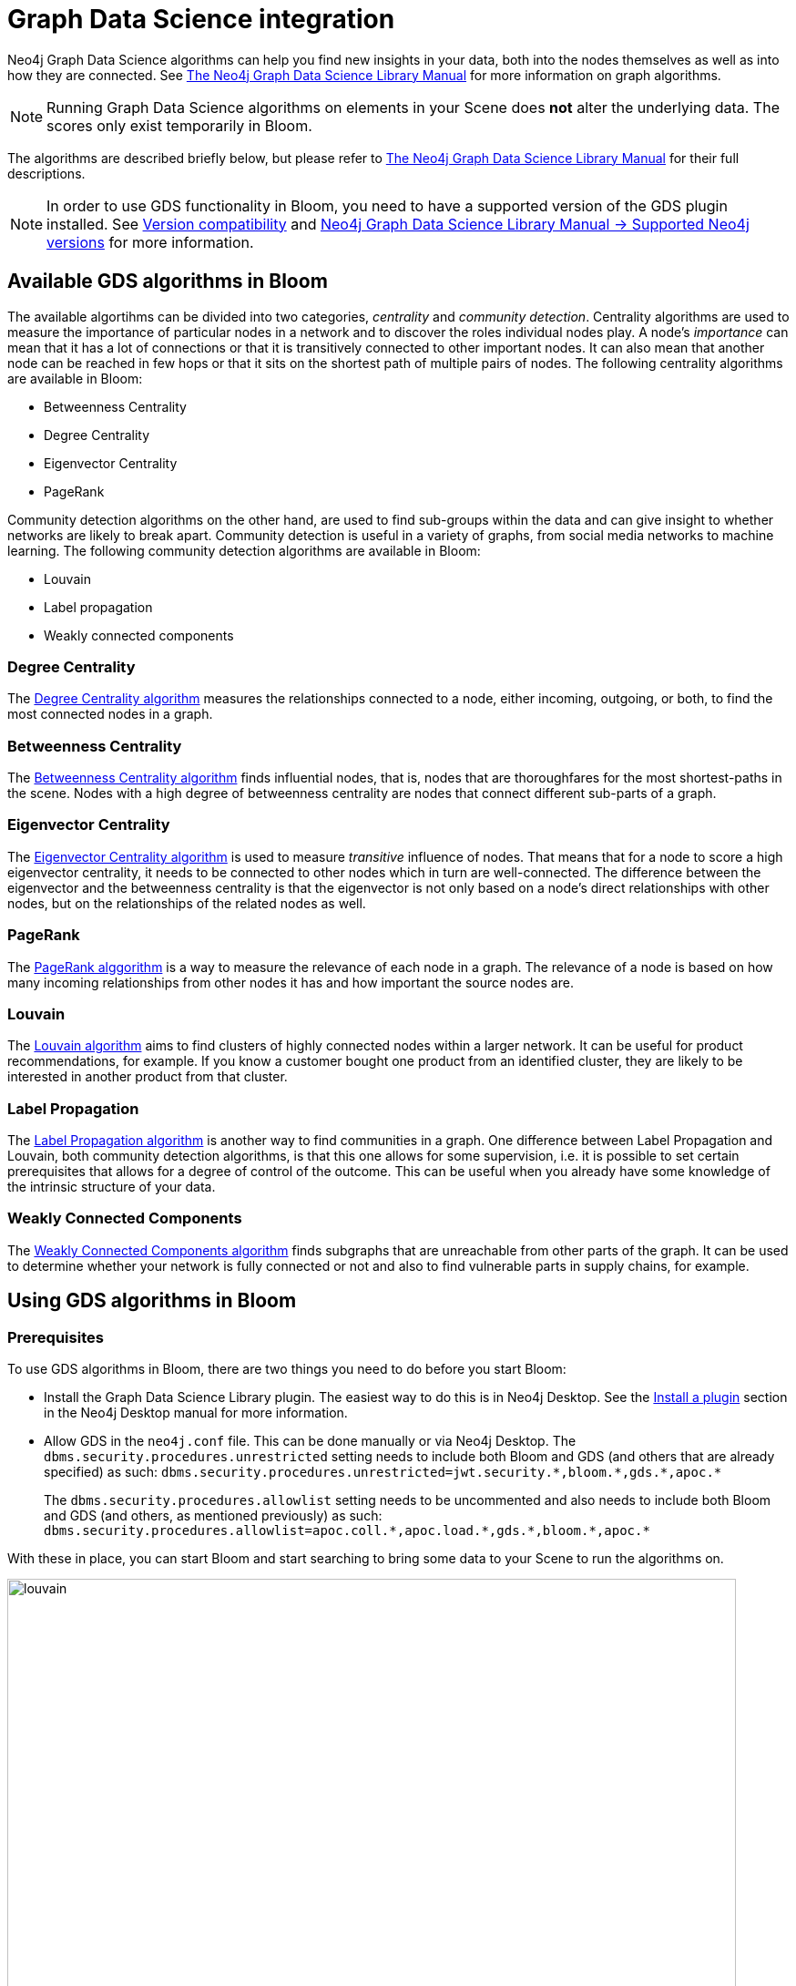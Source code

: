:description: This section provides an overview of the GDS integration with Bloom.

[[bloom-gds]]
= Graph Data Science integration

Neo4j Graph Data Science algorithms can help you find new insights in your data, both into the nodes themselves as well as into how they are connected.
See link:https://neo4j.com/docs/graph-data-science/current/[The Neo4j Graph Data Science Library Manual] for more information on graph algorithms.

[NOTE]
====
Running Graph Data Science algorithms on elements in your Scene does *not* alter the underlying data.
The scores only exist temporarily in Bloom.
====

The algorithms are described briefly below, but please refer to link:https://neo4j.com/docs/graph-data-science/current/[The Neo4j Graph Data Science Library Manual] for their full descriptions.

[NOTE]
====
In order to use GDS functionality in Bloom, you need to have a supported version of the GDS plugin installed.
See xref:bloom-installation/bloom-prerequisites.adoc#version-compatibility[Version compatibility] and link:https://neo4j.com/docs/graph-data-science/current/installation/supported-neo4j-versions/[Neo4j Graph Data Science Library Manual -> Supported Neo4j versions] for more information.
====

[[algorithms]]
== Available GDS algorithms in Bloom

The available algortihms can be divided into two categories, _centrality_ and _community detection_.
Centrality algorithms are used to measure the importance of particular nodes in a network and to discover the roles individual nodes play.
A node's _importance_ can mean that it has a lot of connections or that it is transitively connected to other important nodes.
It can also mean that another node can be reached in few hops or that it sits on the shortest path of multiple pairs of nodes.
The following centrality algorithms are available in Bloom:

* Betweenness Centrality
* Degree Centrality
* Eigenvector Centrality
* PageRank

Community detection algorithms on the other hand, are used to find sub-groups within the data and can give insight to whether networks are likely to break apart.
Community detection is useful in a variety of graphs, from social media networks to machine learning.
The following community detection algorithms are available in Bloom:

* Louvain
* Label propagation
* Weakly connected components


[[gds-centrality]]
=== Degree Centrality

The link:https://neo4j.com/docs/graph-data-science/current/algorithms/degree-centrality/[Degree Centrality algorithm] measures the relationships connected to a node, either incoming, outgoing, or both, to find the most connected nodes in a graph.

[[gds-betweenness]]
=== Betweenness Centrality

The link:https://neo4j.com/docs/graph-data-science/current/algorithms/betweenness-centrality/[Betweenness Centrality algorithm] finds influential nodes, that is, nodes that are thoroughfares for the most shortest-paths in the scene.
Nodes with a high degree of betweenness centrality are nodes that connect different sub-parts of a graph.

[[gds-eigenvector]]
=== Eigenvector Centrality

The link:https://neo4j.com/docs/graph-data-science/current/algorithms/eigenvector-centrality/[Eigenvector Centrality algorithm] is used to measure _transitive_ influence of nodes.
That means that for a node to score a high eigenvector centrality, it needs to be connected to other nodes which in turn are well-connected.
The difference between the eigenvector and the betweenness centrality is that the eigenvector is not only based on a node's direct relationships with other nodes, but on the relationships of the related nodes as well.

[[gds-pagerank]]
=== PageRank

The link:https://neo4j.com/docs/graph-data-science/current/algorithms/page-rank/[PageRank alggorithm] is a way to measure the relevance of each node in a graph.
The relevance of a node is based on how many incoming relationships from other nodes it has and how important the source nodes are.


[[gds-louvain]]
=== Louvain

The link:https://neo4j.com/docs/graph-data-science/current/algorithms/louvain/[Louvain algorithm] aims to find clusters of highly connected nodes within a larger network.
It can be useful for product recommendations, for example.
If you know a customer bought one product from an identified cluster, they are likely to be interested in another product from that cluster.

[[gds-label-propagation]]
=== Label Propagation

The link:https://neo4j.com/docs/graph-data-science/current/algorithms/label-propagation/[Label Propagation algorithm] is another way to find communities in a graph.
One difference between Label Propagation and Louvain, both community detection algorithms, is that this one allows for some supervision, i.e. it is possible to set certain prerequisites that allows for a degree of control of the outcome.
This can be useful when you already have some knowledge of the intrinsic structure of your data.

// [[gds-triangle-count]] not available as of 2.6
// === Triangle Count

// The link:https://neo4j.com/docs/graph-data-science/current/algorithms/triangle-count/[Triangle count algorithm] counts the number of triangles in the graph.
// A triangle consists of three nodes where each node has a relationship to the other two, regardless of direction of the relationship.


[[gds-weakly-connected-components]]
=== Weakly Connected Components

The link:https://neo4j.com/docs/graph-data-science/current/algorithms/wcc/[Weakly Connected Components algorithm] finds subgraphs that are unreachable from other parts of the graph.
It can be used to determine whether your network is fully connected or not and also to find vulnerable parts in supply chains, for example.


== Using GDS algorithms in Bloom

=== Prerequisites

To use GDS algorithms in Bloom, there are two things you need to do before you start Bloom:

* Install the Graph Data Science Library plugin.
The easiest way to do this is in Neo4j Desktop.
See the link:https://neo4j.com/docs/desktop-manual/current/operations/install-plugin/[Install a plugin] section in the Neo4j Desktop manual for more information.
* Allow GDS in the `neo4j.conf` file.
This can be done manually or via Neo4j Desktop.
The `dbms.security.procedures.unrestricted` setting needs to include both Bloom and GDS (and others that are already specified) as such:
`+++dbms.security.procedures.unrestricted=jwt.security.*,bloom.*,gds.*,apoc.*+++`
+
The `dbms.security.procedures.allowlist` setting needs to be uncommented and also needs to include both Bloom and GDS (and others, as mentioned previously) as such:
`+++dbms.security.procedures.allowlist=apoc.coll.*,apoc.load.*,gds.*,bloom.*,apoc.*+++`

With these in place, you can start Bloom and start searching to bring some data to your Scene to run the algorithms on.

[.shadow]
image::louvain.png[width=800]

=== Running the algorithms

The GDS algorithms are accessed via the GDS button in the upper-left corner of the Scene.
When you have selected an appropriate algorithm, you have the option to run it on _all_ elements in the Scene, or specify which node categories and/or relationship types.
Additionally, you can also select the orientation of the relationships to be traversed.
The options are accessed via the Settings button in the GDS drawer.

Applying your selected algorithm does not immediately change anything in the Scene.
You can inspect each node to see its score, but to make the results easily visible, apply rule-based styling.
This is done directly in the GDS drawer.
The centrality algorithms are based on a range of values and can be either size-scaled or color gradient, while the community detection algorithms use unique values and offer unique colors to style the nodes.

[.shadow]
image::degree-centrality.png[width=800]
